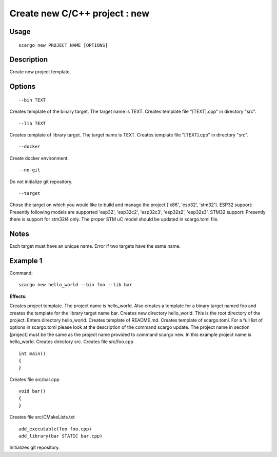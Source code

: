 .. _scargo_new:

Create new C/C++ project : new
------------------------------

Usage
^^^^^
::

    scargo new PROJECT_NAME [OPTIONS]

Description
^^^^^^^^^^^

Create new project template.

Options
^^^^^^^^
::

    --bin TEXT

Creates template of the binary target. The target name is TEXT. Creates template file "[TEXT].cpp" in directory "src".

::

    --lib TEXT

Creates template of library target. The target name is TEXT.  Creates template file "[TEXT].cpp" in directory "src".

::

    --docker

Create docker environment.

::

    --no-git

Do not initialize git repository.

::

    --target

Chose the target on which you would like to build and manage the project ['x86', 'esp32', 'stm32'].
ESP32 support: Presently following models are supported 'esp32', 'esp32c2', 'esp32c3', 'esp32s2', 'esp32s3'.
STM32 support: Presently there is support for stm32l4 only. The proper STM uC model should be updated in scargo.toml file.

Notes
^^^^^
Each target must have an unique name. Error if two targets have the same name.

Example 1
^^^^^^^^^
Command:
::

    scargo new hello_world --bin foo --lib bar

**Effects:**


Creates project template. The project name is hello_world. Also creates a template for a binary target named foo and creates the template for the library target name bar.
Creates new directory hello_world. This is the root directory of the project.
Enters directory hello_world.
Creates template of README.md.
Creates template of scargo.toml.
For a full list of options in scargo.toml please look at the description of the command scargo update.
The project name in section [project] must be the same as the project name provided to command scargo new. In this example project name is hello_world.
Creates directory src.
Creates file src/foo.cpp

::

    int main()
    {
    }

Creates file src/bar.cpp

::

    void bar()
    {
    }
    
Creates file src/CMakeLists.txt

::

    add_executable(foo foo.cpp)
    add_library(bar STATIC bar.cpp)

Initializes git repository.
